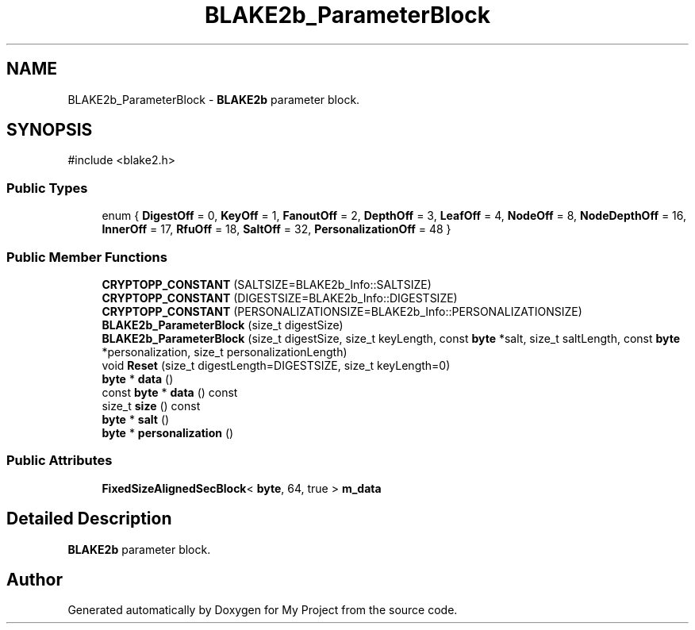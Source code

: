 .TH "BLAKE2b_ParameterBlock" 3 "My Project" \" -*- nroff -*-
.ad l
.nh
.SH NAME
BLAKE2b_ParameterBlock \- \fBBLAKE2b\fP parameter block\&.  

.SH SYNOPSIS
.br
.PP
.PP
\fR#include <blake2\&.h>\fP
.SS "Public Types"

.in +1c
.ti -1c
.RI "enum { \fBDigestOff\fP = 0, \fBKeyOff\fP = 1, \fBFanoutOff\fP = 2, \fBDepthOff\fP = 3, \fBLeafOff\fP = 4, \fBNodeOff\fP = 8, \fBNodeDepthOff\fP = 16, \fBInnerOff\fP = 17, \fBRfuOff\fP = 18, \fBSaltOff\fP = 32, \fBPersonalizationOff\fP = 48 }"
.br
.in -1c
.SS "Public Member Functions"

.in +1c
.ti -1c
.RI "\fBCRYPTOPP_CONSTANT\fP (SALTSIZE=BLAKE2b_Info::SALTSIZE)"
.br
.ti -1c
.RI "\fBCRYPTOPP_CONSTANT\fP (DIGESTSIZE=BLAKE2b_Info::DIGESTSIZE)"
.br
.ti -1c
.RI "\fBCRYPTOPP_CONSTANT\fP (PERSONALIZATIONSIZE=BLAKE2b_Info::PERSONALIZATIONSIZE)"
.br
.ti -1c
.RI "\fBBLAKE2b_ParameterBlock\fP (size_t digestSize)"
.br
.ti -1c
.RI "\fBBLAKE2b_ParameterBlock\fP (size_t digestSize, size_t keyLength, const \fBbyte\fP *salt, size_t saltLength, const \fBbyte\fP *personalization, size_t personalizationLength)"
.br
.ti -1c
.RI "void \fBReset\fP (size_t digestLength=DIGESTSIZE, size_t keyLength=0)"
.br
.ti -1c
.RI "\fBbyte\fP * \fBdata\fP ()"
.br
.ti -1c
.RI "const \fBbyte\fP * \fBdata\fP () const"
.br
.ti -1c
.RI "size_t \fBsize\fP () const"
.br
.ti -1c
.RI "\fBbyte\fP * \fBsalt\fP ()"
.br
.ti -1c
.RI "\fBbyte\fP * \fBpersonalization\fP ()"
.br
.in -1c
.SS "Public Attributes"

.in +1c
.ti -1c
.RI "\fBFixedSizeAlignedSecBlock\fP< \fBbyte\fP, 64, true > \fBm_data\fP"
.br
.in -1c
.SH "Detailed Description"
.PP 
\fBBLAKE2b\fP parameter block\&. 

.SH "Author"
.PP 
Generated automatically by Doxygen for My Project from the source code\&.
